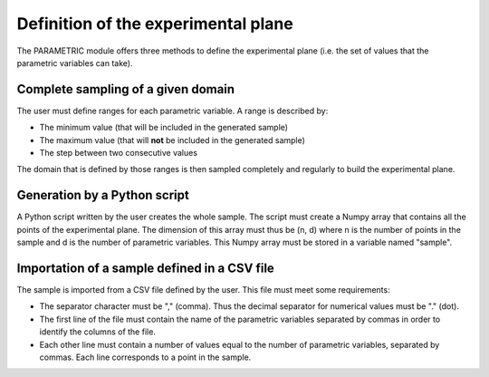 ..
   Copyright (C) 2012-2014 EDF

   This file is part of SALOME PARAMETRIC module.

   SALOME PARAMETRIC module is free software: you can redistribute it and/or modify
   it under the terms of the GNU Lesser General Public License as published by
   the Free Software Foundation, either version 3 of the License, or
   (at your option) any later version.

   SALOME PARAMETRIC module is distributed in the hope that it will be useful,
   but WITHOUT ANY WARRANTY; without even the implied warranty of
   MERCHANTABILITY or FITNESS FOR A PARTICULAR PURPOSE.  See the
   GNU Lesser General Public License for more details.

   You should have received a copy of the GNU Lesser General Public License
   along with SALOME PARAMETRIC module.  If not, see <http://www.gnu.org/licenses/>.


====================================
Definition of the experimental plane
====================================

The PARAMETRIC module offers three methods to define the experimental plane
(i.e. the set of values that the parametric variables can take).

Complete sampling of a given domain
===================================

The user must define ranges for each parametric variable. A range is described
by:

* The minimum value (that will be included in the generated sample)
* The maximum value (that will **not** be included in the generated sample)
* The step between two consecutive values

The domain that is defined by those ranges is then sampled completely and
regularly to build the experimental plane.

Generation by a Python script
=============================

A Python script written by the user creates the whole sample. The script must
create a Numpy array that contains all the points of the experimental plane.
The dimension of this array must thus be (n, d) where n is the number of
points in the sample and d is the number of parametric variables. This Numpy
array must be stored in a variable named "sample".

Importation of a sample defined in a CSV file
=============================================

The sample is imported from a CSV file defined by the user. This file must
meet some requirements:

* The separator character must be "," (comma). Thus the decimal separator for
  numerical values must be "." (dot).
* The first line of the file must contain the name of the parametric variables
  separated by commas in order to identify the columns of the file.
* Each other line must contain a number of values equal to the number of
  parametric variables, separated by commas. Each line corresponds to a point
  in the sample.
